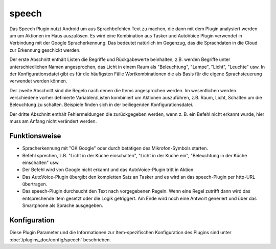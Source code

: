 
.. index:: Plugins; speech
.. index:: speech

======
speech
======

Das Speech Plugin nutzt Android um aus Sprachbefehlen Text zu machen, die dann mit dem Plugin analysiert werden um um Aktionen im Haus auszulösen.
Es wird eine Kombination aus Tasker und AutoVoice Plugin verwendet in Verbindung mit der Google Spracherkennung.
Das bedeutet natürlich im Gegenzug, das die Sprachdaten in die Cloud zur Erkennung geschickt werden.

Der erste Abschnitt enthält Listen die Begriffe und Rückgabewerte beinhalten, z.B. werden Begriffe unter unterschiedlichen Namen angesprochen,
das Licht in einem Raum als "Beleuchtung", "Lampe", "Licht", "Leuchte" usw. In der Konfigurationsdatei gibt es für die häufigsten Fälle Wortkombinationen die als Basis für die eigene Sprachsteuerung verwendet werden können.

Der zweite Abschnitt sind die Regeln nach denen die Items angesprochen werden.
Im wesentlichen werden verschiedene vorher definierte Variablen/Listen kombiniert um Aktionen auszuführen,
z.B. Raum, Licht, Schalten um die Beleuchtung zu schalten. Beispiele finden sich in der beiliegenden Konfigurationsdatei.

Der dritte Abschnitt enthält Fehlermeldungen die zurückgegeben werden, wenn z. B. ein Befehl nicht erkannt wurde, hier muss am Anfang nicht verändert werden.

Funktionsweise
==============

* Spracherkennung mit "OK Google" oder durch betätigen des Mikrofon-Symbols starten.

* Befehl sprechen, z.B. "Licht in der Küche einschalten", "Licht in der Küche ein", "Beleuchtung in der Küche einschalten" usw.

* Der Befehl wird von Google nicht erkannt und das AutoVoice-Plugin tritt in Aktion.

* Das AutoVoice-Plugin übergibt den kompletten Satz an Tasker und es wird an das speech-Plugin per http-URL übertragen.

* Das speech-Plugin durchsucht den Text nach vorgegebenen Regeln.
  Wenn eine Regel zutrifft dann wird das entsprechende Item gesetzt oder die Logik getriggert.
  Am Ende wird noch eine Antwort generiert und über das Smartphone als Sprache ausgegeben.


Konfiguration
=============

Diese Plugin Parameter und die Informationen zur Item-spezifischen Konfiguration des Plugins sind
unter :doc:`/plugins_doc/config/speech` beschrieben.
